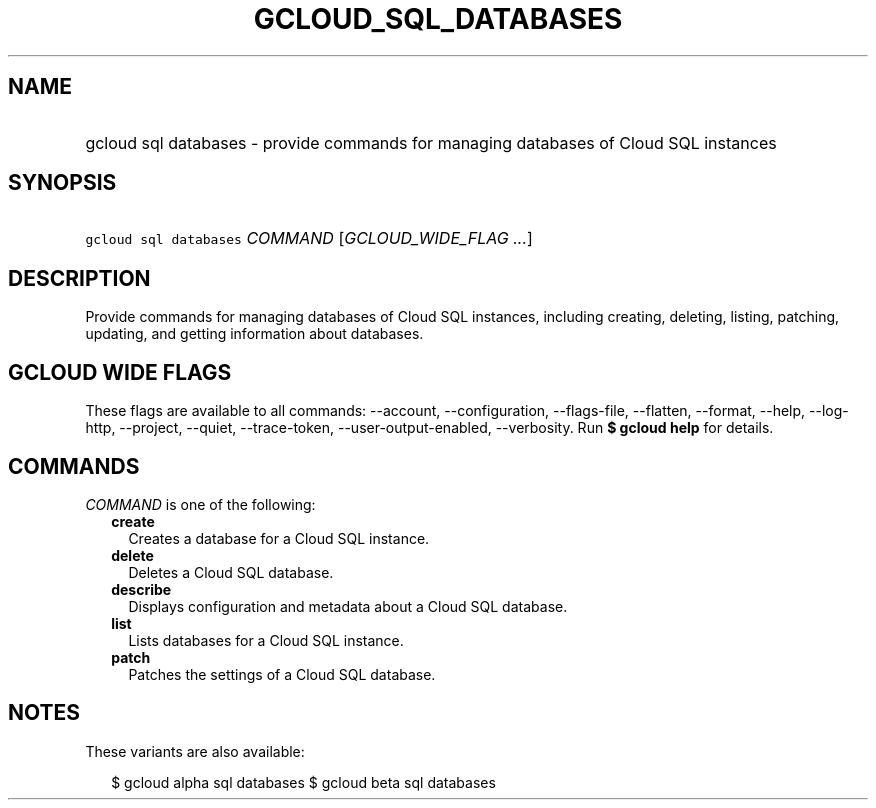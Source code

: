 
.TH "GCLOUD_SQL_DATABASES" 1



.SH "NAME"
.HP
gcloud sql databases \- provide commands for managing databases of Cloud SQL instances



.SH "SYNOPSIS"
.HP
\f5gcloud sql databases\fR \fICOMMAND\fR [\fIGCLOUD_WIDE_FLAG\ ...\fR]



.SH "DESCRIPTION"

Provide commands for managing databases of Cloud SQL instances, including
creating, deleting, listing, patching, updating, and getting information about
databases.



.SH "GCLOUD WIDE FLAGS"

These flags are available to all commands: \-\-account, \-\-configuration,
\-\-flags\-file, \-\-flatten, \-\-format, \-\-help, \-\-log\-http, \-\-project,
\-\-quiet, \-\-trace\-token, \-\-user\-output\-enabled, \-\-verbosity. Run \fB$
gcloud help\fR for details.



.SH "COMMANDS"

\f5\fICOMMAND\fR\fR is one of the following:

.RS 2m
.TP 2m
\fBcreate\fR
Creates a database for a Cloud SQL instance.

.TP 2m
\fBdelete\fR
Deletes a Cloud SQL database.

.TP 2m
\fBdescribe\fR
Displays configuration and metadata about a Cloud SQL database.

.TP 2m
\fBlist\fR
Lists databases for a Cloud SQL instance.

.TP 2m
\fBpatch\fR
Patches the settings of a Cloud SQL database.


.RE
.sp

.SH "NOTES"

These variants are also available:

.RS 2m
$ gcloud alpha sql databases
$ gcloud beta sql databases
.RE

